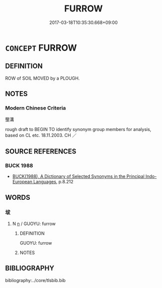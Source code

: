 # -*- mode: mandoku-tls-view -*-
#+TITLE: FURROW
#+DATE: 2017-03-18T10:35:30.668+09:00        
#+STARTUP: content
* =CONCEPT= FURROW
:PROPERTIES:
:CUSTOM_ID: uuid-8e82584b-d1f5-4e18-9dd9-b792d964a474
:SYNONYM+:  GROOVE
:SYNONYM+:  TRENCH
:SYNONYM+:  RUT
:SYNONYM+:  TROUGH
:SYNONYM+:  CHANNEL
:SYNONYM+:  HOLLOW
:TR_ZH: 壟溝
:END:
** DEFINITION

ROW of SOIL MOVED by a PLOUGH.

** NOTES

*** Modern Chinese Criteria
壟溝

rough draft to BEGIN TO identify synonym group members for analysis, based on CL etc. 18.11.2003. CH ／

** SOURCE REFERENCES
*** BUCK 1988
 - [[cite:BUCK-1988][BUCK(1988), A Dictionary of Selected Synonyms in the Principal Indo-European Languages]], p.8.212

** WORDS
   :PROPERTIES:
   :VISIBILITY: children
   :END:
*** 坺 
:PROPERTIES:
:CUSTOM_ID: uuid-03486af2-3803-4ec4-a4fb-bf7057a30668
:Char+: 坺(32,5/8) 
:END: 
**** N [[tls:syn-func::#uuid-8717712d-14a4-4ae2-be7a-6e18e61d929b][n]] / GUOYU: furrow
:PROPERTIES:
:CUSTOM_ID: uuid-6999c9ea-7d38-4e22-9ba7-5c6114284daf
:WARRING-STATES-CURRENCY: 3
:END:
****** DEFINITION

GUOYU: furrow

****** NOTES

** BIBLIOGRAPHY
bibliography:../core/tlsbib.bib
